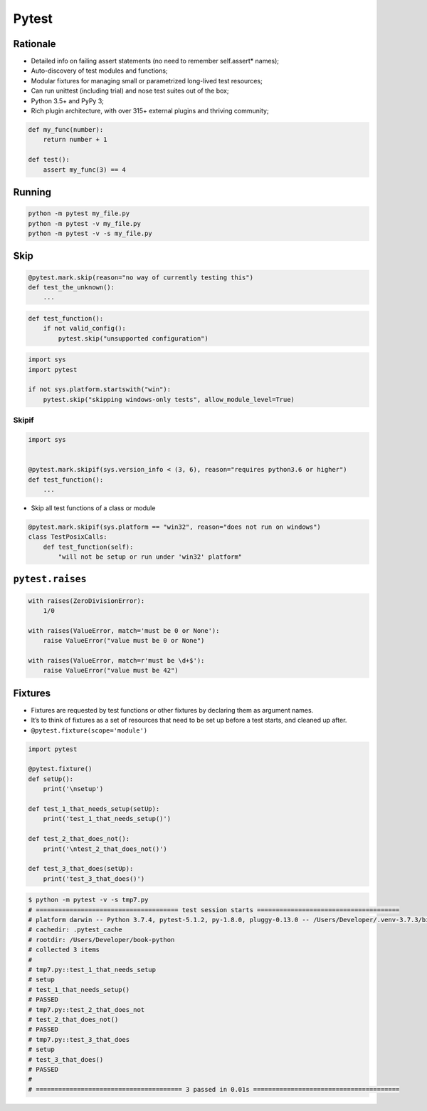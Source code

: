 Pytest
******


Rationale
=========
* Detailed info on failing assert statements (no need to remember self.assert* names);
* Auto-discovery of test modules and functions;
* Modular fixtures for managing small or parametrized long-lived test resources;
* Can run unittest (including trial) and nose test suites out of the box;
* Python 3.5+ and PyPy 3;
* Rich plugin architecture, with over 315+ external plugins and thriving community;

.. code-block:: python

    def my_func(number):
        return number + 1

    def test():
        assert my_func(3) == 4

Running
=======
.. code-block:: python

    python -m pytest my_file.py
    python -m pytest -v my_file.py
    python -m pytest -v -s my_file.py

Skip
====
.. code-block:: python

    @pytest.mark.skip(reason="no way of currently testing this")
    def test_the_unknown():
        ...

.. code-block:: python

    def test_function():
        if not valid_config():
            pytest.skip("unsupported configuration")

.. code-block:: python

    import sys
    import pytest

    if not sys.platform.startswith("win"):
        pytest.skip("skipping windows-only tests", allow_module_level=True)

Skipif
------
.. code-block:: python

    import sys


    @pytest.mark.skipif(sys.version_info < (3, 6), reason="requires python3.6 or higher")
    def test_function():
        ...

* Skip all test functions of a class or module

.. code-block:: python

    @pytest.mark.skipif(sys.platform == "win32", reason="does not run on windows")
    class TestPosixCalls:
        def test_function(self):
            "will not be setup or run under 'win32' platform"

``pytest.raises``
=================
.. code-block:: python

    with raises(ZeroDivisionError):
        1/0

    with raises(ValueError, match='must be 0 or None'):
        raise ValueError("value must be 0 or None")

    with raises(ValueError, match=r'must be \d+$'):
        raise ValueError("value must be 42")

Fixtures
========
* Fixtures are requested by test functions or other fixtures by declaring them as argument names.
* It’s to think of fixtures as a set of resources that need to be set up before a test starts, and cleaned up after.
* ``@pytest.fixture(scope='module')``

.. code-block:: python

    import pytest

    @pytest.fixture()
    def setUp():
        print('\nsetup')

    def test_1_that_needs_setup(setUp):
        print('test_1_that_needs_setup()')

    def test_2_that_does_not():
        print('\ntest_2_that_does_not()')

    def test_3_that_does(setUp):
        print('test_3_that_does()')

.. code-block:: console

    $ python -m pytest -v -s tmp7.py
    # ====================================== test session starts ======================================
    # platform darwin -- Python 3.7.4, pytest-5.1.2, py-1.8.0, pluggy-0.13.0 -- /Users/Developer/.venv-3.7.3/bin/python
    # cachedir: .pytest_cache
    # rootdir: /Users/Developer/book-python
    # collected 3 items
    #
    # tmp7.py::test_1_that_needs_setup
    # setup
    # test_1_that_needs_setup()
    # PASSED
    # tmp7.py::test_2_that_does_not
    # test_2_that_does_not()
    # PASSED
    # tmp7.py::test_3_that_does
    # setup
    # test_3_that_does()
    # PASSED
    #
    # ======================================= 3 passed in 0.01s =======================================

